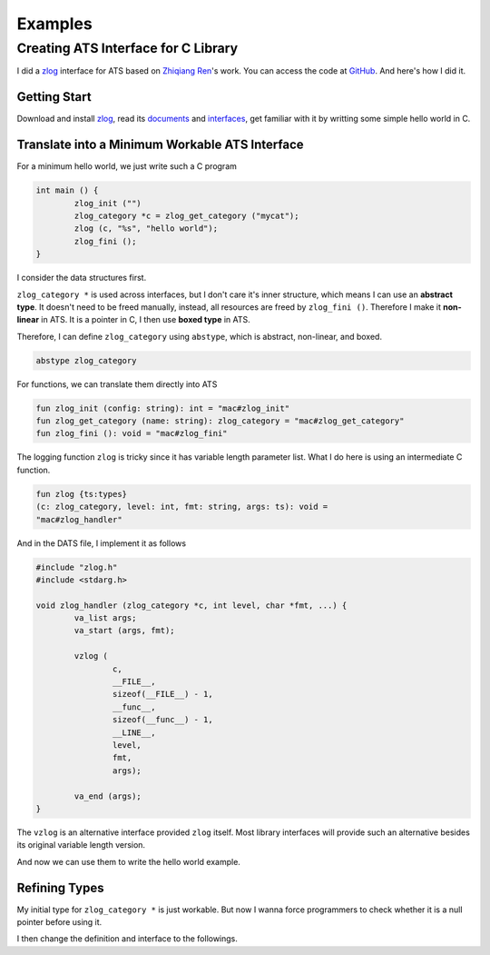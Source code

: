 ****************
Examples
****************

Creating ATS Interface for C Library
=======================================

I did a `zlog <https://github.com/HardySimpson/zlog>`_ interface for ATS based on `Zhiqiang Ren <http://cs-people.bu.edu/aren/>`_'s work. You can access the code at `GitHub <https://github.com/steinwaywhw/ats-zlog>`_. And here's how I did it.


Getting Start
--------------

Download and install `zlog <https://github.com/HardySimpson/zlog>`_, read its `documents <http://hardysimpson.github.io/zlog/>`_ and `interfaces <https://github.com/HardySimpson/zlog/blob/master/src/zlog.h>`_, get familiar with it by writting some simple hello world in C.

Translate into a Minimum Workable ATS Interface
-------------------------------------------------

For a minimum hello world, we just write such a C program

.. code-block:: c

	int main () {
		zlog_init ("")
		zlog_category *c = zlog_get_category ("mycat");
		zlog (c, "%s", "hello world");
		zlog_fini ();
	}

I consider the data structures first. 

``zlog_category *`` is used across interfaces, but I don't care it's inner structure, which means I can use an **abstract type**. It doesn't need to be freed manually, instead, all resources are freed by ``zlog_fini ()``. Therefore I make it **non-linear** in ATS. It is a pointer in C, I then use **boxed type** in ATS.

Therefore, I can define ``zlog_category`` using ``abstype``, which is abstract, non-linear, and boxed.

.. code-block:: text

	abstype zlog_category

For functions, we can translate them directly into ATS

.. code-block:: ocaml

	fun zlog_init (config: string): int = "mac#zlog_init"
	fun zlog_get_category (name: string): zlog_category = "mac#zlog_get_category"
	fun zlog_fini (): void = "mac#zlog_fini"

The logging function ``zlog`` is tricky since it has variable length parameter list. What I do here is using an intermediate C function.

.. code-block:: ocaml

	fun zlog {ts:types} 
	(c: zlog_category, level: int, fmt: string, args: ts): void =
	"mac#zlog_handler"

And in the DATS file, I implement it as follows

.. code-block:: c

	#include "zlog.h"
	#include <stdarg.h>
	
	void zlog_handler (zlog_category *c, int level, char *fmt, ...) {
		va_list args;
		va_start (args, fmt);

		vzlog (
			c, 
			__FILE__,
			sizeof(__FILE__) - 1,
			__func__,
			sizeof(__func__) - 1,
			__LINE__, 
			level, 
			fmt, 
			args);

		va_end (args);
	}

The ``vzlog`` is an alternative interface provided ``zlog`` itself. Most library interfaces will provide such an alternative besides its original variable length version.

And now we can use them to write the hello world example.

Refining Types
------------------

My initial type for ``zlog_category *`` is just workable. But now I wanna force programmers to check whether it is a null pointer before using it.

I then change the definition and interface to the followings.